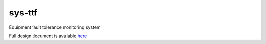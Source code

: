 =======
sys-ttf
=======

Equipment fault tolerance monitoring system

Full design document is available `here <./doc/Design document.md>`_